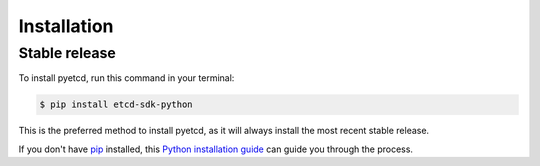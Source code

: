============
Installation
============

Stable release
--------------

To install pyetcd, run this command in your terminal:

.. code-block:: console

    $ pip install etcd-sdk-python

This is the preferred method to install pyetcd, as it will always install the most recent stable release.

If you don't have `pip`_ installed, this `Python installation guide`_ can guide
you through the process.

.. _pip: https://pip.pypa.io
.. _Python installation guide: http://docs.python-guide.org/en/latest/starting/installation/
